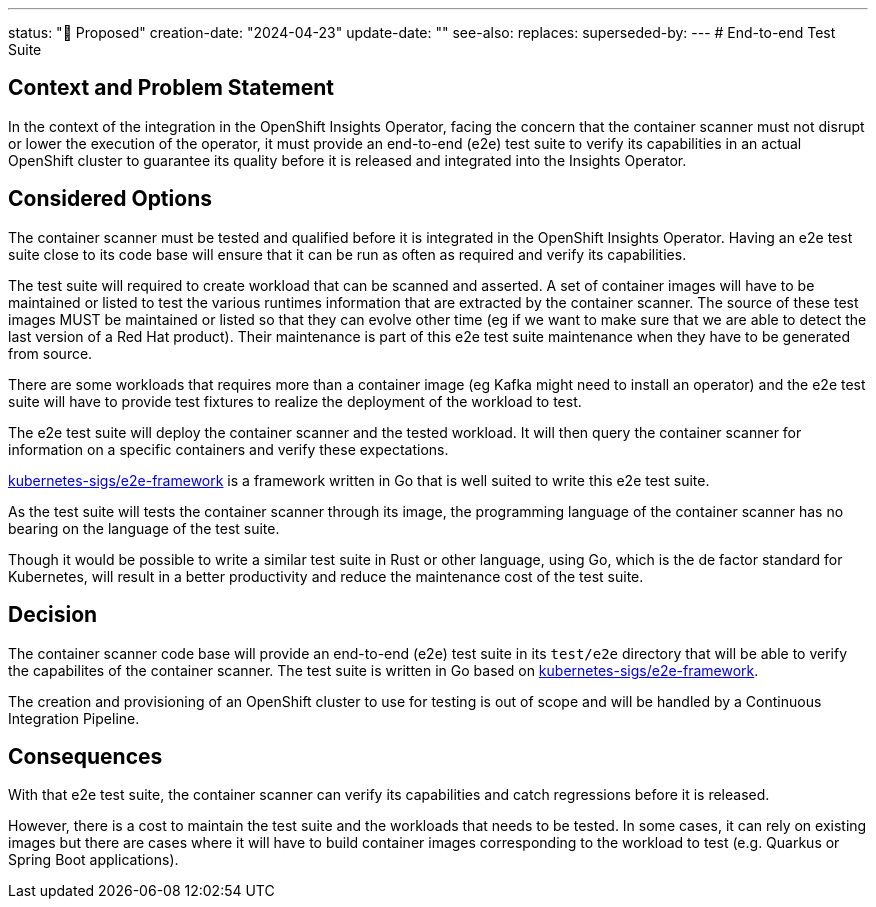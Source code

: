 ---
status: "🔄 Proposed"
creation-date: "2024-04-23"
update-date: ""
see-also: 
replaces:
superseded-by:
---
# End-to-end Test Suite

## Context and Problem Statement

In the context of the integration in the OpenShift Insights Operator, facing the concern that the container scanner must not disrupt or lower the execution of the operator, it must provide an end-to-end (e2e) test suite to verify its capabilities in an actual OpenShift cluster to guarantee its quality before it is released and integrated into the Insights Operator.

## Considered Options

The container scanner must be tested and qualified before it is integrated in the OpenShift Insights Operator.
Having an e2e test suite close to its code base will ensure that it can be run as often as required and verify its capabilities.

The test suite will required to create workload that can be scanned and asserted. 
A set of container images will have to be maintained or listed to test the various runtimes information that are extracted by the container scanner.
The source of these test images MUST be maintained or listed so that they can evolve other time (eg if we want to make sure that we are able to detect the last version of a Red Hat product). Their maintenance is part of this e2e test suite maintenance when they have to be generated from source.

There are some workloads that requires more than a container image (eg Kafka might need to install an operator) and the e2e test suite will have to provide test fixtures to realize the deployment of the workload to test.

The e2e test suite will deploy the container scanner and the tested workload. It will then query the container scanner for information on a specific containers and verify these expectations.

https://github.com/kubernetes-sigs/e2e-framework/tree/main[kubernetes-sigs/e2e-framework] is a framework written in Go that is well suited to write this e2e test suite.

As the test suite will tests the container scanner through its image, the programming language of the container scanner has no bearing on the language of the test suite.

Though it would be possible to write a similar test suite in Rust or other language, using Go, which is the de factor standard for Kubernetes, will result in a better productivity and reduce the maintenance cost of the test suite.

## Decision

The container scanner code base will provide an end-to-end (e2e) test suite in its `test/e2e` directory that will be able to verify the capabilites of the container scanner. The test suite is written in Go based on https://github.com/kubernetes-sigs/e2e-framework/tree/main[kubernetes-sigs/e2e-framework].

The creation and provisioning of an OpenShift cluster to use for testing is out of scope and will be handled by a Continuous Integration Pipeline.

## Consequences

With that e2e test suite, the container scanner can verify its capabilities and catch regressions before it is released.

However, there is a cost to maintain the test suite and the workloads that needs to be tested. In some cases, it can rely on existing images but there are cases where it will have to build container images corresponding to the workload to test (e.g. Quarkus or Spring Boot applications).
